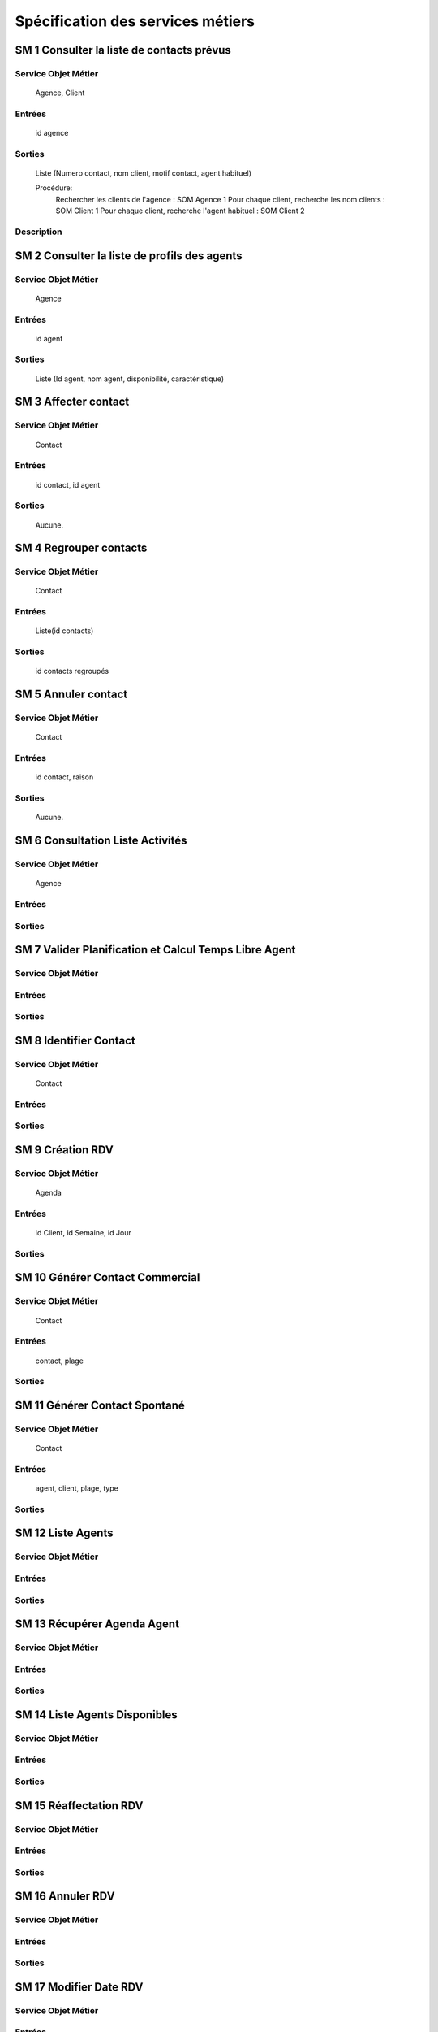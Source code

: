 ==================================
Spécification des services métiers
==================================


SM 1 Consulter la liste de contacts prévus
===========================================

Service Objet Métier
------------

	Agence, Client
	
Entrées
-------
	
	id agence
	
Sorties
-------	
	
	Liste (Numero contact, nom client, motif contact, agent habituel)
	
	Procédure:
		Rechercher les clients de l'agence : SOM Agence 1
		Pour chaque client, recherche les nom clients : SOM Client 1
		Pour chaque client, recherche l'agent habituel : SOM Client 2

Description
-----------
		
SM 2 Consulter la liste de profils des agents
==============================================

Service Objet Métier
------------

	Agence
	
Entrées
-------
	
	id agent
	
Sorties
-------	
	
	Liste (Id agent, nom agent, disponibilité, caractéristique)
	
SM 3 Affecter contact
======================

Service Objet Métier
------------

	Contact
	
Entrées
-------
	
	id contact, id agent
	
Sorties
-------	
	
	Aucune.
	
SM 4 Regrouper contacts
========================

Service Objet Métier
------------

	Contact
	
Entrées
-------
	
	Liste(id contacts)
	
Sorties
-------	
	
	id contacts regroupés
	
SM 5 Annuler contact
=====================

Service Objet Métier
------------

	Contact
	
Entrées
-------
	
	id contact, raison
	
Sorties
-------	
	
	Aucune.

SM 6 Consultation Liste Activités
=================================

Service Objet Métier
------------
	
	Agence
	
Entrées
-------
	
Sorties
-------	

SM 7 Valider Planification et Calcul Temps Libre Agent
======================================================

Service Objet Métier
------------
	
Entrées
-------
	
Sorties
-------	
	
SM 8 Identifier Contact
=======================================

Service Objet Métier
------------
	
	Contact
	
Entrées
-------
	
Sorties
-------	
	
SM 9 Création RDV
=================

Service Objet Métier
------------
	
	Agenda
	
Entrées
-------

	id Client, id Semaine, id Jour
	
Sorties
-------	
	
SM 10 Générer Contact Commercial
================================

Service Objet Métier
------------
	
	Contact
	
Entrées
-------
	
	contact, plage
	
Sorties
-------	
	
SM 11 Générer Contact Spontané
==============================

Service Objet Métier
------------
	
	Contact
	
Entrées
-------

	agent, client, plage, type
	
Sorties
-------	
	
SM 12 Liste Agents
=======================================

Service Objet Métier
------------
	
Entrées
-------
	
Sorties
-------	
	
SM 13 Récupérer Agenda Agent
=======================================

Service Objet Métier
------------
	
Entrées
-------
	
Sorties
-------	
	
SM 14 Liste Agents Disponibles
=======================================

Service Objet Métier
------------
	
Entrées
-------
	
Sorties
-------	
	
SM 15 Réaffectation RDV
=======================================

Service Objet Métier
------------
	
Entrées
-------
	
Sorties
-------	
	
SM 16 Annuler RDV
=======================================

Service Objet Métier
------------
	
Entrées
-------
	
Sorties
-------	
	
SM 17 Modifier Date RDV
=======================================

Service Objet Métier
------------
	
Entrées
-------
	
Sorties
-------	
	
SM 18 Sélectionner contact
=======================================

Service Objet Métier
------------
	
	Client, Contact

Entrées
-------

	idContact
	
Sorties
-------	

	idClient
	
SM 19 Consulter Dossier Client
=======================================

Description
-----------

Ce service métier va permettre de consulter l'ensemble des informations que contient
le dossier client. Elles sont reparties en 3 catégories. (CU10)
Correspond plus précisément aux SM 29,30,31

Service Objet Métier
------------

	Client
	
Entrées
-------

	idClient
	
Sorties
-------	

	- bilan : informations spécifiques et informations sur les cotations du client
	- produits : produits que possède le client à la banque ou non
	- relations : historique des évenements, incidents et informations diverses

	
SM 20 MAJ Dossier Client
=======================================

Description
-----------

Ce service métier va permettre de modifier les informations sur le client. 
Notamment ses informations spécifiques ou sa cotation.

Service Objet Métier
------------

	Client, Adresse	

Entrées
-------

	- nouvellesInfos : informations spécifiques et informations sur les 
cotations du client à modifier
	- nouvellesAdresses : adresses éventuelles à modifier
	
Sorties
-------	
	
	Aucune 

SM 21 Consulter Offres
=======================================

Description
-----------

Ce service métier va permettre de consulter l'ensemble des offres que la banque propose


Service Objet Métier
------------
	
	Offre
Entrées
-------
	
	Aucune

Sorties
-------	

	- listeOffres : la liste des Offres proposées
	
SM 22 Faire Proposition
=======================================

Description
-----------

Ce service métier va permettre d'établir des propositions commerciales à partir
d'offres du catalogue lors du rendez-vous client.


Service Objet Métier
------------
	
	Contact

Entrées
-------

	- idContact : l'id du contact auquel s'adresse la proposition
	- idOffres : les id des offres concernées par la proposition
	
Sorties
-------	

	Aucune
	
SM 23 Ajouter Information CR
=======================================

Description
-----------

Ce service métier va permettre d'ajouter des informations au Compte Rendu de 
préparation du dossier Client. 

Service Objet Métier
-------------------
	
	Contact

Entrées
-------

	- idContact : l'id du contact dont on rédige le CR de préparation
	- infos : informations à mentionner dans le CR
	
Sorties
-------	

	Aucune
	
SM 24 Consulter CR
=======================================

Description
-----------

Ce service métier va permettre de consulter le CR de préparation d'un entretien
 pour un contact.

Service Objet Métier
------------

	Contact
	
Entrées
-------

	- idContact : l'id du contact
	
Sorties
-------	

	- CR : compte rendu de préparation
	
SM 25 Préparer Proposition
=======================================

Description
-----------

Ce service métier va permettre de préparer des propositions commerciales dans 
le CR.

Service Objet Métier
--------------------
	
	Contact

Entrées
-------
	
	- idContact : l'id du contact
	- idOffres : l'id des offres sur laquel est basé la proposition commerciale

Sorties
-------	

	Aucune
	
SM 26 Rédiger RAC
=======================================

Description
-----------

Ce service métier va permettre de rédiger le RAC à la suite d'un entretien 
métier.

Service Objet Métier
------------
	
	Contact 

Entrées
-------

	- idContact : l'id du contact
	- infos : Informations à faire mentionner dans le RAC notamment la date de 
l'entretien, l'agent, la personne rencontrée, les propositions faites aux clients et
les résultats en termes de produits souscrits
	
Sorties
-------	

	Aucune
	
SM 27 Lister Client
=======================================

Description
-----------



Service Objet Métier
------------
	
Entrées
-------
	
Sorties
-------	
	
SM 28 Identifier Client
=======================================

Description
-----------

Service Objet Métier
------------
	
Entrées
-------
	
Sorties
-------	
	
SM 29 Consulter Bilan
=======================================

Description
-----------

Ce service permet de charger les informations spécifiques et les informations
sur la cotation du client.

Service Objet Métier
------------

	Client

Entrées
-------

	- idClient : l'id du Client
	
Sorties
-------	

	- informations Spéciques : informations spécifiques sur le client
	- informations Cotations : informations sur la cotation du client
	
SM 30 Consulter Produits
=======================================

Description
-----------

Ce service permet de consulter les produits souscripts par le client à la 
banque ou à la concurrence

Service Objet Métier
------------
	
	Client	


Entrées
-------

	- idClient : l'id du Client
	
Sorties
-------	

	- listesProduitsSouscripts : listes des produits souscripts à la banque
et à la concurrence

SM 31 Consulter Relations
=======================================

Description
-----------

Ce service permet de consulter les informations sur les relations entre le 
client et sa banque.

Service Objet Métier
------------

	Client
	
Entrées
-------
	
	- idClient : l'id du Client

Sorties
-------	

	- historique : historique des contacts 
	- rapports : comprend notamment les propositions faites ou à faire, 
l'historique des contacts réalisés, incidents antérieurs, événements à venir et 
les réclamations faites par le client.
	
SM 32 Consulter Produit
=======================================

Description
-----------

Ce service permet de consulter les informations sur un produit souscript
par un client ainsi que ses informations.

Service Objet Métier
------------
	
	Client, Offre

Entrées
-------

	- idClient : l'id du Client
	- idProduit : l'id du produit	

Sorties
-------	

	- Produit : information sur le produit que le client utilise (solde ...)
	- Informations : information sur les conditions d'utilisation du produit
souscript
	
